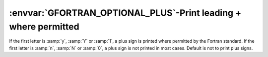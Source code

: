 .. _gfortran_optional_plus:

:envvar:`GFORTRAN_OPTIONAL_PLUS`-Print leading + where permitted
****************************************************************

If the first letter is :samp:`y`, :samp:`Y` or :samp:`1`,
a plus sign is printed
where permitted by the Fortran standard.  If the first letter
is :samp:`n`, :samp:`N` or :samp:`0`, a plus sign is not printed
in most cases.  Default is not to print plus signs.

